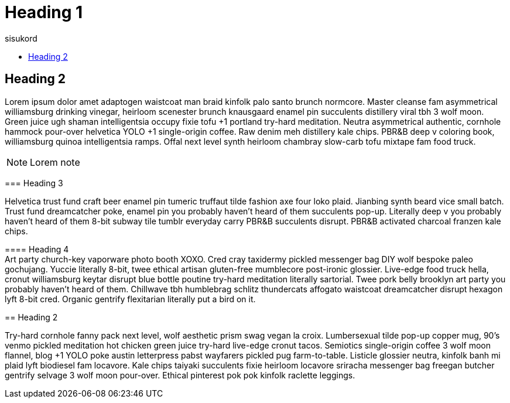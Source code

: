 = Heading 1
:icons: font
:hardbreaks:
:toc: left
:toc-title: sisukord
:pdf-style: minu-theme.yml
:pdf-stylesdir: .

== Heading 2

=======

Lorem ipsum dolor amet adaptogen waistcoat man braid kinfolk palo santo brunch normcore. Master cleanse fam asymmetrical williamsburg drinking vinegar, heirloom scenester brunch knausgaard enamel pin succulents distillery viral tbh 3 wolf moon. Green juice ugh shaman intelligentsia occupy fixie tofu +1 portland try-hard meditation. Neutra asymmetrical authentic, cornhole hammock pour-over helvetica YOLO +1 single-origin coffee. Raw denim meh distillery kale chips. PBR&B deep v coloring book, williamsburg quinoa intelligentsia ramps. Offal next level synth heirloom chambray slow-carb tofu mixtape fam food truck.

NOTE: Lorem note

=== Heading 3

Helvetica trust fund craft beer enamel pin tumeric truffaut tilde fashion axe four loko plaid. Jianbing synth beard vice small batch. Trust fund dreamcatcher poke, enamel pin you probably haven't heard of them succulents pop-up. Literally deep v you probably haven't heard of them 8-bit subway tile tumblr everyday carry PBR&B succulents disrupt. PBR&B activated charcoal franzen kale chips.

==== Heading 4
Art party church-key vaporware photo booth XOXO. Cred cray taxidermy pickled messenger bag DIY wolf bespoke paleo gochujang. Yuccie literally 8-bit, twee ethical artisan gluten-free mumblecore post-ironic glossier. Live-edge food truck hella, cronut williamsburg keytar disrupt blue bottle poutine try-hard meditation literally sartorial. Twee pork belly brooklyn art party you probably haven't heard of them. Chillwave tbh humblebrag schlitz thundercats affogato waistcoat dreamcatcher disrupt hexagon lyft 8-bit cred. Organic gentrify flexitarian literally put a bird on it.

== Heading 2

Try-hard cornhole fanny pack next level, wolf aesthetic prism swag vegan la croix. Lumbersexual tilde pop-up copper mug, 90's venmo pickled meditation hot chicken green juice try-hard live-edge cronut tacos. Semiotics single-origin coffee 3 wolf moon flannel, blog +1 YOLO poke austin letterpress pabst wayfarers pickled pug farm-to-table. Listicle glossier neutra, kinfolk banh mi plaid lyft biodiesel fam locavore. Kale chips taiyaki succulents fixie heirloom locavore sriracha messenger bag freegan butcher gentrify selvage 3 wolf moon pour-over. Ethical pinterest pok pok kinfolk raclette leggings.


